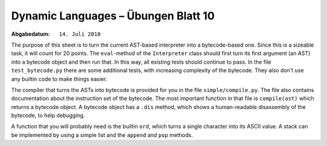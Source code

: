 =======================================
Dynamic Languages – Übungen Blatt 10
=======================================

:Abgabedatum: ``14. Juli 2010``

The purpose of this sheet is to turn the current AST-based interpreter into a
bytecode-based one. Since this is a sizeable task, it will count for 20 points.
The ``eval``-method of the ``Interpreter`` class should first turn its first
argument (an AST) into a bytecode object and then run that. In this way, all
existing tests should continue to pass. In the file
``test_bytecode.py`` there are some additional tests, with increasing complexity
of the bytecode. They also don't use any builtin code to make things easier.

The compiler that turns the ASTs into bytecode is provided for you in the file
``simple/compile.py``. The file also contains documentation about the
instruction set of the bytecode. The most important function in that file is
``compile(ast)`` which returns a bytecode object. A bytecode object has a
``.dis`` method, which shows a human-readable disassembly of the bytecode, to
help debugging.

A function that you will probably need is the builtin ``ord``, which turns a
single character into its ASCII value. A stack can be implemented by using a
simple list and the ``append`` and ``pop`` methods.
